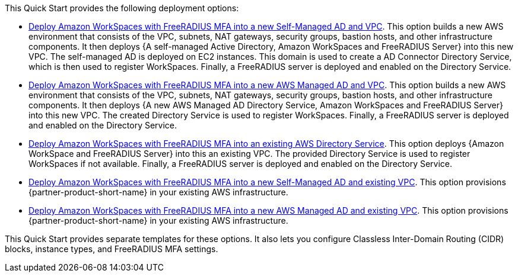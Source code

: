 // Edit this placeholder text as necessary to describe the deployment options.

This Quick Start provides the following deployment options:

* http://qs_launch_permalink[Deploy Amazon WorkSpaces with FreeRADIUS MFA into a new Self-Managed AD and VPC^]. This option builds a new AWS environment that consists of the VPC, subnets, NAT gateways, security groups, bastion hosts, and other infrastructure components. It then deploys {A self-managed Active Directory, Amazon WorkSpaces and FreeRADIUS Server} into this new VPC. The self-managed AD is deployed on EC2 instances. This domain is used to create a AD Connector Directory Service, which is then used to register WorkSpaces. Finally, a FreeRADIUS server is deployed and enabled on the Directory Service. 
* http://qs_launch_permalink[Deploy Amazon WorkSpaces with FreeRADIUS MFA into a new AWS Managed AD and VPC^]. This option builds a new AWS environment that consists of the VPC, subnets, NAT gateways, security groups, bastion hosts, and other infrastructure components. It then deploys {A new AWS Managed AD Directory Service, Amazon WorkSpaces and FreeRADIUS Server} into this new VPC. The created Directory Service is used to register WorkSpaces. Finally, a FreeRADIUS server is deployed and enabled on the Directory Service. 
* http://qs_launch_permalink[Deploy Amazon WorkSpaces with FreeRADIUS MFA into an existing AWS Directory Service^]. This option  deploys {Amazon WorkSpace and FreeRADIUS Server} into this an existing VPC. The provided Directory Service is used to register WorkSpaces if not available. Finally, a FreeRADIUS server is deployed and enabled on the Directory Service. 
* http://qs_launch_permalink[Deploy Amazon WorkSpaces with FreeRADIUS MFA into a new Self-Managed AD and existing VPC^]. This option provisions {partner-product-short-name} in your existing AWS infrastructure.
* http://qs_launch_permalink[Deploy Amazon WorkSpaces with FreeRADIUS MFA into a new AWS Managed AD and existing VPC^]. This option provisions {partner-product-short-name} in your existing AWS infrastructure.

This Quick Start provides separate templates for these options. It also lets you configure Classless Inter-Domain Routing (CIDR) blocks, instance types, and FreeRADIUS MFA settings.
